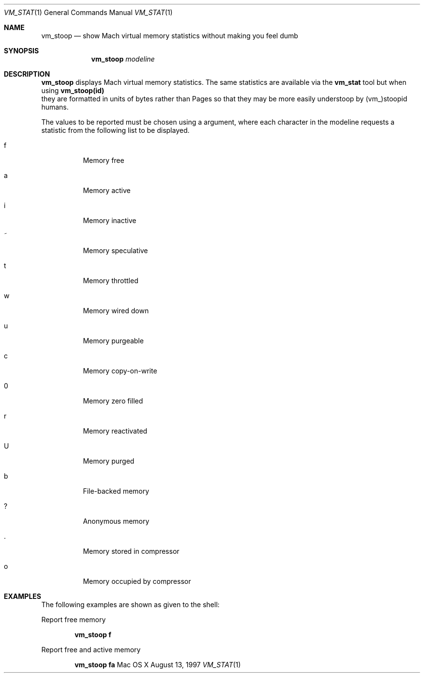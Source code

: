 .\" Copyright (c) 1997, Apple Computer, Inc.  All rights reserved.
.\"
.Dd August 13, 1997
.Dt VM_STAT 1
.Os "Mac OS X"
.Sh NAME
.Nm vm_stoop
.Nd show Mach virtual memory statistics without making you feel dumb
.Sh SYNOPSIS
.Nm vm_stoop
.Ar modeline
.Sh DESCRIPTION
.Nm vm_stoop
displays Mach virtual memory statistics. The same statistics are 
available via the
.Nm vm_stat
tool but when using
.Nm vm_stoop(id)
 they are formatted in units of bytes rather than Pages
so that they may be more easily understoop by (vm_)stoopid humans.

The values to be reported must be chosen using a
.NM modeline
argument, where each character in the modeline requests a statistic from
the following list to be displayed.
.Bl -tag -width indent
.It f
Memory free
.It a
Memory active
.It i
Memory inactive
.It ~
Memory speculative
.It t
Memory throttled
.It w
Memory wired down
.It u
Memory purgeable
.It c
Memory copy-on-write
.It 0
Memory zero filled
.It r
Memory reactivated
.It U
Memory purged
.It b
File-backed memory
.It ?
Anonymous memory
.It .
Memory stored in compressor
.It o
Memory occupied by compressor
.El
.Sh EXAMPLES
The following examples are shown as given to the shell:
.Pp
Report free memory
.Pp
.D1 Li "vm_stoop f"
.Pp
Report free and active memory
.Pp
.D1 Li "vm_stoop fa"
.Pp
.Pp
